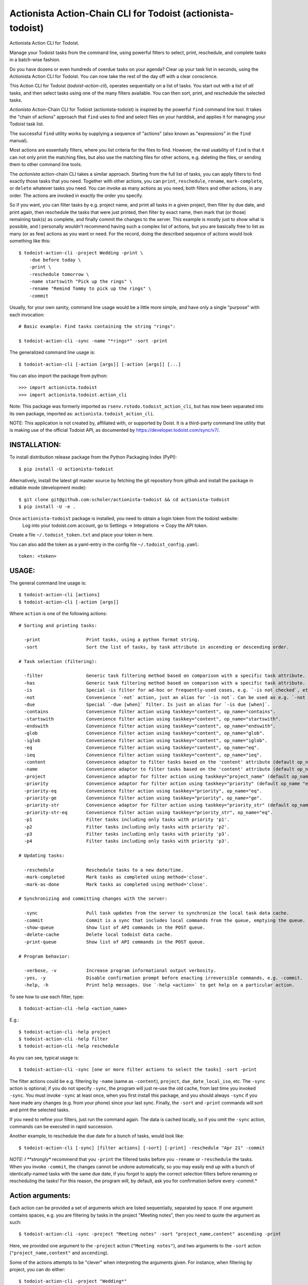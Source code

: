 

Actionista Action-Chain CLI for Todoist (actionista-todoist)
============================================================

Actionista Action CLI for Todoist.

Manage your Todoist tasks from the command line, using powerful filters to
select, print, reschedule, and complete tasks in a batch-wise fashion.

Do you have dozens or even hundreds of overdue tasks on your agenda?
Clear up your task list in seconds, using the Actionista Action CLI for Todoist.
You can now take the rest of the day off with a clear conscience.

This Action CLI for Todoist (`todoist-action-cli`), operates sequentially on a list of tasks.
You start out with a list of *all* tasks, and then select tasks using one of the many
filters available. You can then sort, print, and reschedule the selected tasks.

*Actionista* Action-Chain CLI for Todoist (actionista-todoist)
is inspired by the powerful ``find`` command line tool. It takes the "chain of actions"
approach that ``find`` uses to find and select files on your harddisk,
and applies it for managing your Todoist task list.

The successful ``find`` utility works by supplying a sequence of "actions"
(also known as "expressions" in the ``find`` manual).

Most actions are essentially filters, where you list criteria for the files to find.
However, the real usability of ``find`` is that it can not only print the matching files,
but also use the matching files for other actions, e.g. deleting the files,
or sending them to other command line tools.

The *actionista* action-chain CLI takes a similar approach.
Starting from the full list of tasks, you can apply filters to find exactly those tasks that you need.
Together with other actions, you can ``print``, ``reschedule``, ``rename``, ``mark-complete``, or ``delete``
whatever tasks you need.
You can invoke as many actions as you need, both filters and other actions, in any order.
The actions are invoked in exactly the order you specify.


So if you want, you can filter tasks by e.g. project name, and print all tasks in a given project,
then filter by due date, and print again, then reschedule the tasks that were just printed,
then filter by exact name, then mark that (or those) remaining task(s) as complete,
and finally commit the changes to the server.
This example is mostly just to show what is possible,
and I personally wouldn't recommend having such a complex list of actions,
but you are basically free to list as many (or as few) actions as you want or need.
For the record, doing the described sequence of actions would look something like this::

    $ todoist-action-cli -project Wedding -print \
        -due before today \
        -print \
        -reschedule tomorrow \
        -name startswith "Pick up the rings" \
        -rename "Remind Tommy to pick up the rings" \
        -commit


Usually, for your own sanity, command line usage would be a little more simple, and have only a single "purpose"
with each invocation::

    # Basic example: Find tasks containing the string "rings":

    $ todoist-action-cli -sync -name "*rings*" -sort -print



The generalized command line usage is::

    $ todoist-action-cli [-action [args]] [-action [args]] [...]


You can also import the package from python::

    >>> import actionista.todoist
    >>> import actionista.todoist.action_cli

Note: This package was formerly imported as ``rsenv.rstodo.todoist_action_cli``,
but has now been separated into its own package, imported as: ``actionista.todoist_action_cli``.


NOTE: This application is not created by, affiliated with, or supported by Doist.
It is a third-party command line utility that is making use of the official Todoist API,
as documented by https://developer.todoist.com/sync/v7/.



INSTALLATION:
-------------

To install distribution release package from the Python Packaging Index (PyPI)::

    $ pip install -U actionista-todoist


Alternatively, install the latest git master source by fetching the git repository from github
and install the package in editable mode (development mode)::

    $ git clone git@github.com:scholer/actionista-todoist && cd actionista-todoist
    $ pip install -U -e .



Once ``actionista-todoist`` package is installed, you need to obtain a login token from the todoist website:
    Log into your todoist.com account, go to Settings → Integrations → Copy the API token.

Create a file ``~/.todoist_token.txt`` and place your token in here.


You can also add the token as a yaml-entry in the config file ``~/.todoist_config.yaml``::

    token: <token>




USAGE:
------

The general command line usage is::

    $ todoist-action-cli [actions]
    $ todoist-action-cli [-action [args]]

Where ``action`` is one of the following actions::

    # Sorting and printing tasks:

      -print                 Print tasks, using a python format string.
      -sort                  Sort the list of tasks, by task attribute in ascending or descending order.

    # Task selection (filtering):

      -filter                Generic task filtering method based on comparison with a specific task attribute.
      -has                   Generic task filtering method based on comparison with a specific task attribute.
      -is                    Special -is filter for ad-hoc or frequently-used cases, e.g. `-is not checked`, etc.
      -not                   Convenience `-not` action, just an alias for `-is not`. Can be used as e.g. `-not recurring`.
      -due                   Special `-due [when]` filter. Is just an alias for `-is due [when]`.
      -contains              Convenience filter action using taskkey="content", op_name="contains".
      -startswith            Convenience filter action using taskkey="content", op_name="startswith".
      -endswith              Convenience filter action using taskkey="content", op_name="endswith".
      -glob                  Convenience filter action using taskkey="content", op_name="glob".
      -iglob                 Convenience filter action using taskkey="content", op_name="iglob".
      -eq                    Convenience filter action using taskkey="content", op_name="eq".
      -ieq                   Convenience filter action using taskkey="content", op_name="ieq".
      -content               Convenience adaptor to filter tasks based on the 'content' attribute (default op_name 'iglob').
      -name                  Convenience adaptor to filter tasks based on the 'content' attribute (default op_name 'iglob').
      -project               Convenience adaptor for filter action using taskkey="project_name" (default op_name "iglob").
      -priority              Convenience adaptor for filter action using taskkey="priority" (default op_name "eq").
      -priority-eq           Convenience filter action using taskkey="priority", op_name="eq".
      -priority-ge           Convenience filter action using taskkey="priority", op_name="ge".
      -priority-str          Convenience adaptor for filter action using taskkey="priority_str" (default op_name "eq").
      -priority-str-eq       Convenience filter action using taskkey="priority_str", op_name="eq".
      -p1                    Filter tasks including only tasks with priority 'p1'.
      -p2                    Filter tasks including only tasks with priority 'p2'.
      -p3                    Filter tasks including only tasks with priority 'p3'.
      -p4                    Filter tasks including only tasks with priority 'p3'.

    # Updating tasks:

      -reschedule            Reschedule tasks to a new date/time.
      -mark-completed        Mark tasks as completed using method='close'.
      -mark-as-done          Mark tasks as completed using method='close'.

    # Synchronizing and committing changes with the server:

      -sync                  Pull task updates from the server to synchronize the local task data cache.
      -commit                Commit is a sync that includes local commands from the queue, emptying the queue. Raises SyncError.
      -show-queue            Show list of API commands in the POST queue.
      -delete-cache          Delete local todoist data cache.
      -print-queue           Show list of API commands in the POST queue.

    # Program behavior:

      -verbose, -v           Increase program informational output verbosity.
      -yes, -y               Disable confirmation prompt before enacting irreversible commands, e.g. -commit.
      -help, -h              Print help messages. Use `-help <action>` to get help on a particular action.

To see how to use each filter, type::

    $ todoist-action-cli -help <action_name>

E.g.::

    $ todoist-action-cli -help project
    $ todoist-action-cli -help filter
    $ todoist-action-cli -help reschedule



As you can see, typical usage is::

    $ todoist-action-cli -sync [one or more filter actions to select the tasks] -sort -print

The filter actions could be e.g. filtering by ``-name`` (same as ``-content``),
``project``, ``due_date_local_iso``, etc.
The ``-sync`` action is optional; if you do not specify ``-sync``, the program will just re-use the old cache,
from last time you invoked ``-sync``. You must invoke ``-sync`` at least once, when you first install this package,
and you should always ``-sync`` if you have made any changes (e.g. from your phone) since your last sync.
Finally, the ``-sort`` and ``-print`` commands will sort and print the selected tasks.

If you need to refine your filters, just run the command again. The data is cached locally,
so if you omit the ``-sync`` action, commands can be executed in rapid succession.


Another example, to reschedule the due date for a bunch of tasks, would look like::

    $ todoist-action-cli [-sync] [filter actions] [-sort] [-print] -reschedule "Apr 21" -commit


*NOTE: I **strongly** recommend that you ``-print`` the filtered tasks before you
``-rename`` or ``-reschedule`` the tasks. When you invoke ``-commit``, the changes cannot be undone automatically,
so you may easily end up with a bunch of identically-named tasks with the same due date, if you forgot to
apply the correct selection filters before renaming or rescheduling the tasks!
For this reason, the program will, by default, ask you for confirmation before every `-commit`.*


Action arguments:
-----------------


Each action can be provided a set of arguments which are listed sequentially, separated by space.
If one argument contains spaces, e.g. you are filtering by tasks in the project "Meeting notes",
then you need to quote the argument as such::

    $ todoist-action-cli -sync -project "Meeting notes" -sort "project_name,content" ascending -print

Here, we provided one argument to the ``-project`` action (``"Meeting notes"``),
and two arguments to the ``-sort`` action (``"project_name,content"`` and ``ascending``).

Some of the actions attempts to be "clever" when interpreting the arguments given.
For instance, when filtering by project, you can do either::

    $ todoist-action-cli -project "Wedding*"
    $ todoist-action-cli -project glob "Wedding*"
    $ todoist-action-cli -project startswith Wedding

The general signature for the ``-project`` action is::

    $ todoist-action-cli -project [operator] value

Here, ``[operator]`` is the name of one of the many registered binary operators.
These are used to compare the tasks against a given value.
In the example above, if you do not specify any operator, then the "glob" operator is used.
The "glob" operator allows you to use wild-cards for selecting tasks, the same way you select files on the command line.
In our case, we "glob" against tasks with project name starting with the string "Wedding*".
We could also have used the "startswith" operator, and omit the asterisk:  ``startswith Wedding``.

For more info on how to use operators, see::

    $ todoist-action-cli -help operators





Ad-hoc CLI:
------------

Installing this project (``actionista-todoist``) with ``pip`` will also give you some
"ad-hoc" command line interface entry points::

    $ todoist <command> <args>
    $ todoist print-query <query> [<print-fmt>]
    $ todoist print-completed-today [<print-fmt>]
    $ todoist print-today-or-overdue-items [<print-fmt>]

    # And a couple of endpoints with convenient defaults, e.g.:

    $ todoist_today_or_overdue




Prior art: Other python-based Todoist projects
-----------------------------------------------

**Other Todoist CLI packages that I know about:**

* [todoist-cli](https://pypi.org/project/todoist-cli/0.0.1/) -
    A command line interface for batch creating Todoist tasks from a file.
    Makes manual requests against the web API url (rather than using the official todoist-python package).
    No updates since January 2016.
* [todoicli](https://pypi.org/project/todoicli/) - A rather new project (as of April 2018).
    Focuses on pre-defined queries for listing tasks, e.g. "today and overdue", "next 7 days", etc.
    Lots of other functionality, pretty extensive code base.
    Uses the official ``todoist-python`` package.

* {pydoist}(https://pypi.org/project/Pydoist/) - A basic CLI to add Todoist tasks from the command line.


**Other general python Todoist packages:**

* python-todoist - The official python 'Todoist' package from Doist (the company behind Todoist).
    Is currently using the version 8.0 "Sync" API.

* [pytodoist](https://pypi.org/project/pytodoist/) - An alternative Todoist API package.
  Also uses the v7 Sync API.
  A rather different approach to API wrapping, perhaps more object oriented.
  Focused on modelling individual Users/Projects/Tasks/Notes,
  where the official todoist-python package has *managers* as the central unit
  (ItemsManager, ProjectsManager, NotesManager).

  * Last update November 2016 - will be obsolete when the v7 Sync API is removed.



